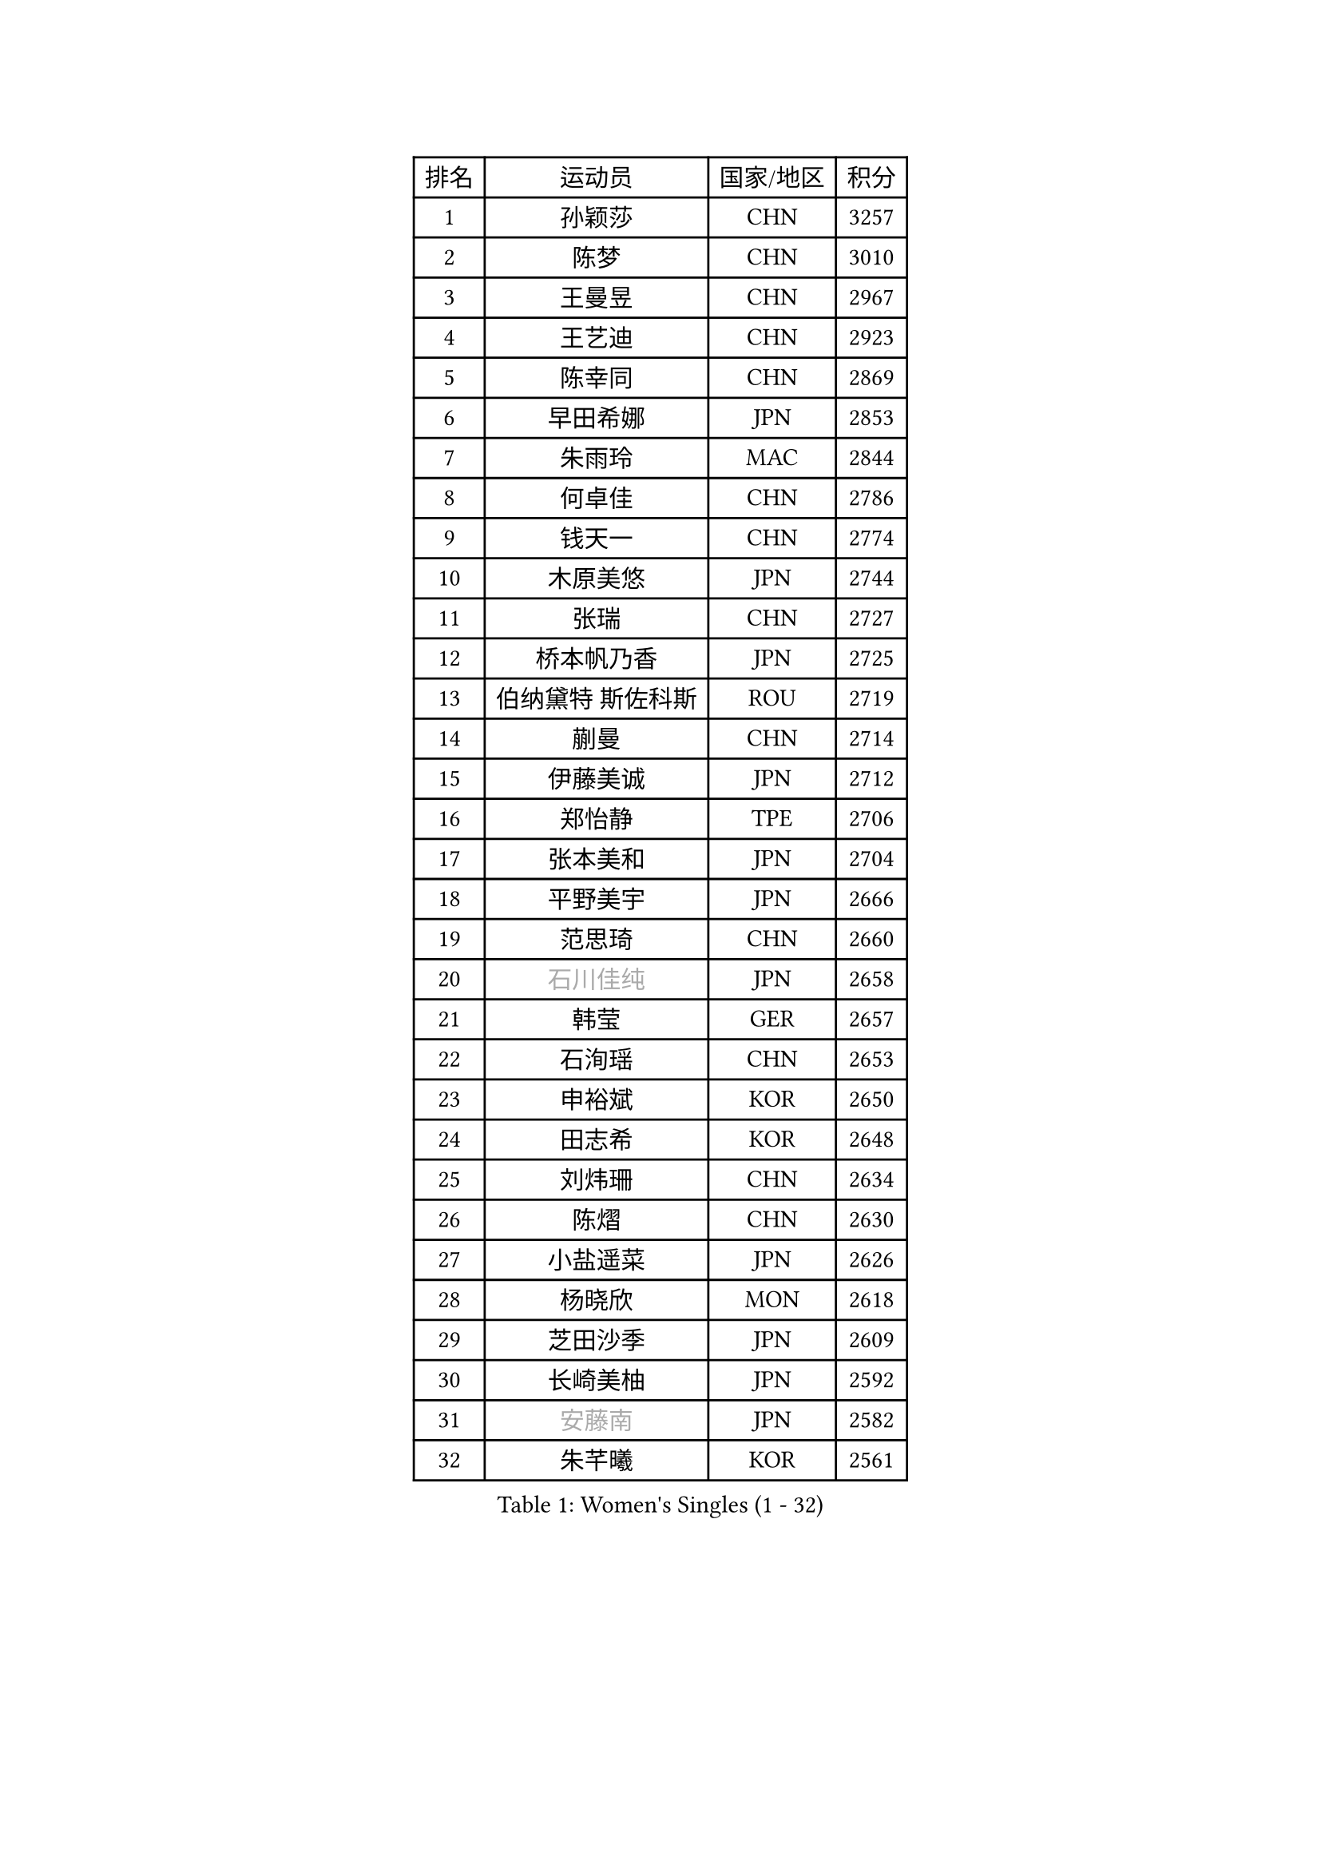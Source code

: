 
#set text(font: ("Courier New", "NSimSun"))
#figure(
  caption: "Women's Singles (1 - 32)",
    table(
      columns: 4,
      [排名], [运动员], [国家/地区], [积分],
      [1], [孙颖莎], [CHN], [3257],
      [2], [陈梦], [CHN], [3010],
      [3], [王曼昱], [CHN], [2967],
      [4], [王艺迪], [CHN], [2923],
      [5], [陈幸同], [CHN], [2869],
      [6], [早田希娜], [JPN], [2853],
      [7], [朱雨玲], [MAC], [2844],
      [8], [何卓佳], [CHN], [2786],
      [9], [钱天一], [CHN], [2774],
      [10], [木原美悠], [JPN], [2744],
      [11], [张瑞], [CHN], [2727],
      [12], [桥本帆乃香], [JPN], [2725],
      [13], [伯纳黛特 斯佐科斯], [ROU], [2719],
      [14], [蒯曼], [CHN], [2714],
      [15], [伊藤美诚], [JPN], [2712],
      [16], [郑怡静], [TPE], [2706],
      [17], [张本美和], [JPN], [2704],
      [18], [平野美宇], [JPN], [2666],
      [19], [范思琦], [CHN], [2660],
      [20], [#text(gray, "石川佳纯")], [JPN], [2658],
      [21], [韩莹], [GER], [2657],
      [22], [石洵瑶], [CHN], [2653],
      [23], [申裕斌], [KOR], [2650],
      [24], [田志希], [KOR], [2648],
      [25], [刘炜珊], [CHN], [2634],
      [26], [陈熠], [CHN], [2630],
      [27], [小盐遥菜], [JPN], [2626],
      [28], [杨晓欣], [MON], [2618],
      [29], [芝田沙季], [JPN], [2609],
      [30], [长崎美柚], [JPN], [2592],
      [31], [#text(gray, "安藤南")], [JPN], [2582],
      [32], [朱芊曦], [KOR], [2561],
    )
  )#pagebreak()

#set text(font: ("Courier New", "NSimSun"))
#figure(
  caption: "Women's Singles (33 - 64)",
    table(
      columns: 4,
      [排名], [运动员], [国家/地区], [积分],
      [33], [单晓娜], [GER], [2557],
      [34], [奥拉万 帕拉南], [THA], [2543],
      [35], [阿德里安娜 迪亚兹], [PUR], [2543],
      [36], [森樱], [JPN], [2535],
      [37], [佐藤瞳], [JPN], [2534],
      [38], [妮娜 米特兰姆], [GER], [2509],
      [39], [#text(gray, "吴洋晨")], [CHN], [2495],
      [40], [边宋京], [PRK], [2493],
      [41], [刘佳], [AUT], [2485],
      [42], [#text(gray, "郭雨涵")], [CHN], [2471],
      [43], [高桥 布鲁娜], [BRA], [2464],
      [44], [大藤沙月], [JPN], [2463],
      [45], [覃予萱], [CHN], [2458],
      [46], [李雅可], [CHN], [2457],
      [47], [陈思羽], [TPE], [2453],
      [48], [徐奕], [CHN], [2451],
      [49], [杨屹韵], [CHN], [2451],
      [50], [倪夏莲], [LUX], [2446],
      [51], [王晓彤], [CHN], [2433],
      [52], [韩菲儿], [CHN], [2428],
      [53], [斯丽贾 阿库拉], [IND], [2426],
      [54], [DRAGOMAN Andreea], [ROU], [2424],
      [55], [李恩惠], [KOR], [2412],
      [56], [琳达 伯格斯特罗姆], [SWE], [2407],
      [57], [李时温], [KOR], [2400],
      [58], [袁嘉楠], [FRA], [2400],
      [59], [张安], [USA], [2400],
      [60], [安妮特 考夫曼], [GER], [2399],
      [61], [普利西卡 帕瓦德], [FRA], [2398],
      [62], [#text(gray, "齐菲")], [CHN], [2396],
      [63], [傅玉], [POR], [2396],
      [64], [伊丽莎白 萨玛拉], [ROU], [2395],
    )
  )#pagebreak()

#set text(font: ("Courier New", "NSimSun"))
#figure(
  caption: "Women's Singles (65 - 96)",
    table(
      columns: 4,
      [排名], [运动员], [国家/地区], [积分],
      [65], [PESOTSKA Margaryta], [UKR], [2394],
      [66], [DIACONU Adina], [ROU], [2390],
      [67], [张墨], [CAN], [2388],
      [68], [曾尖], [SGP], [2384],
      [69], [范姝涵], [CHN], [2379],
      [70], [AKAE Kaho], [JPN], [2379],
      [71], [徐孝元], [KOR], [2379],
      [72], [金娜英], [KOR], [2378],
      [73], [梁夏银], [KOR], [2376],
      [74], [邵杰妮], [POR], [2375],
      [75], [王 艾米], [USA], [2374],
      [76], [克里斯蒂娜 卡尔伯格], [SWE], [2371],
      [77], [BAJOR Natalia], [POL], [2366],
      [78], [笹尾明日香], [JPN], [2361],
      [79], [索菲亚 波尔卡诺娃], [AUT], [2360],
      [80], [玛妮卡 巴特拉], [IND], [2357],
      [81], [LIU Hsing-Yin], [TPE], [2353],
      [82], [朱成竹], [HKG], [2352],
      [83], [朱思冰], [CHN], [2349],
      [84], [李昱谆], [TPE], [2347],
      [85], [崔孝珠], [KOR], [2342],
      [86], [金河英], [KOR], [2337],
      [87], [蒂娜 梅谢芙], [EGY], [2335],
      [88], [吴咏琳], [HKG], [2332],
      [89], [萨比亚 温特], [GER], [2331],
      [90], [PARK Joohyun], [KOR], [2331],
      [91], [SURJAN Sabina], [SRB], [2329],
      [92], [金琴英], [PRK], [2324],
      [93], [玛利亚 肖], [ESP], [2320],
      [94], [刘杨子], [AUS], [2317],
      [95], [#text(gray, "KIM Byeolnim")], [KOR], [2317],
      [96], [ZHANG Xiangyu], [CHN], [2312],
    )
  )#pagebreak()

#set text(font: ("Courier New", "NSimSun"))
#figure(
  caption: "Women's Singles (97 - 128)",
    table(
      columns: 4,
      [排名], [运动员], [国家/地区], [积分],
      [97], [布里特 伊尔兰德], [NED], [2308],
      [98], [ZAHARIA Elena], [ROU], [2304],
      [99], [WAN Yuan], [GER], [2300],
      [100], [#text(gray, "NOMURA Moe")], [JPN], [2293],
      [101], [陈沂芊], [TPE], [2288],
      [102], [STEFANOVA Nikoleta], [ITA], [2287],
      [103], [#text(gray, "CIOBANU Irina")], [ROU], [2286],
      [104], [纵歌曼], [CHN], [2280],
      [105], [HUANG Yi-Hua], [TPE], [2277],
      [106], [HUANG Yu-Chiao], [TPE], [2273],
      [107], [KAMATH Archana Girish], [IND], [2273],
      [108], [ZARIF Audrey], [FRA], [2266],
      [109], [横井咲樱], [JPN], [2258],
      [110], [CHENG Hsien-Tzu], [TPE], [2257],
      [111], [杜凯琹], [HKG], [2253],
      [112], [WEGRZYN Katarzyna], [POL], [2251],
      [113], [艾希卡 穆克吉], [IND], [2251],
      [114], [#text(gray, "杨蕙菁")], [CHN], [2249],
      [115], [出泽杏佳], [JPN], [2249],
      [116], [#text(gray, "WANG Tianyi")], [CHN], [2247],
      [117], [汉娜 高达], [EGY], [2245],
      [118], [苏萨西尼 萨维塔布特], [THA], [2235],
      [119], [RYU Hanna], [KOR], [2234],
      [120], [TOLIOU Aikaterini], [GRE], [2231],
      [121], [乔治娜 波塔], [HUN], [2230],
      [122], [#text(gray, "CHEN Ying-Chen")], [TPE], [2226],
      [123], [GHORPADE Yashaswini], [IND], [2223],
      [124], [HURSEY Anna], [WAL], [2222],
      [125], [LUTZ Charlotte], [FRA], [2220],
      [126], [苏蒂尔塔 穆克吉], [IND], [2220],
      [127], [MALOBABIC Ivana], [CRO], [2217],
      [128], [SU Pei-Ling], [TPE], [2215],
    )
  )